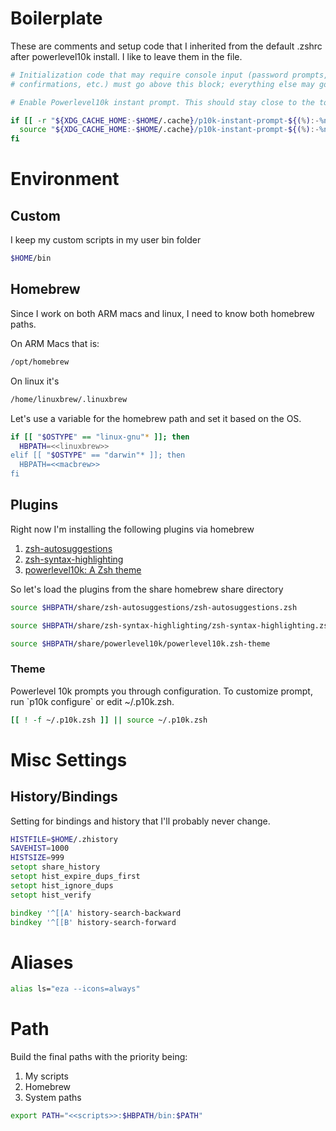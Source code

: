 * Boilerplate
These are comments and setup code that I inherited from the default .zshrc after powerlevel10k install. I like to leave them in the file.

#+BEGIN_SRC zsh :tangle .zshrc
# Initialization code that may require console input (password prompts, [y/n]
# confirmations, etc.) must go above this block; everything else may go below.

# Enable Powerlevel10k instant prompt. This should stay close to the top of ~/.zshrc.

#+END_SRC

#+BEGIN_SRC zsh :tangle .zshrc
if [[ -r "${XDG_CACHE_HOME:-$HOME/.cache}/p10k-instant-prompt-${(%):-%n}.zsh" ]]; then
  source "${XDG_CACHE_HOME:-$HOME/.cache}/p10k-instant-prompt-${(%):-%n}.zsh"
fi
#+END_SRC
* Environment
** Custom
I keep my custom scripts in my user bin folder
#+BEGIN_SRC zsh :noweb-ref scripts :noweb no-export
$HOME/bin
#+END_SRC
** Homebrew
Since I work on both ARM macs and linux, I need to know both homebrew paths.

On ARM Macs that is:

#+BEGIN_SRC zsh :noweb-ref macbrew :noweb no-export
/opt/homebrew
#+END_SRC

On linux it's

#+BEGIN_SRC zsh :noweb-ref linuxbrew
/home/linuxbrew/.linuxbrew
#+END_SRC

Let's use a variable for the homebrew path and set it based on the OS.

#+BEGIN_SRC zsh :noweb strip-export :tangle .zshrc
if [[ "$OSTYPE" == "linux-gnu"* ]]; then
  HBPATH=<<linuxbrew>>
elif [[ "$OSTYPE" == "darwin"* ]]; then
  HBPATH=<<macbrew>>
fi
#+END_SRC

** Plugins
Right now I'm installing the following plugins via homebrew
1. [[https://github.com/zsh-users/zsh-autosuggestions][zsh-autosuggestions]]
2. [[https://github.com/zsh-users/zsh-syntax-highlighting][zsh-syntax-highlighting]]
3. [[https://github.com/romkatv/powerlevel10k][powerlevel10k: A Zsh theme]]

So let's load the plugins from the share homebrew share directory
#+BEGIN_SRC zsh :tangle .zshrc
source $HBPATH/share/zsh-autosuggestions/zsh-autosuggestions.zsh
#+END_SRC
#+BEGIN_SRC zsh :tangle .zshrc
source $HBPATH/share/zsh-syntax-highlighting/zsh-syntax-highlighting.zsh
#+END_SRC
#+BEGIN_SRC zsh :tangle .zshrc
source $HBPATH/share/powerlevel10k/powerlevel10k.zsh-theme
#+END_SRC
*** Theme
Powerlevel 10k prompts you through configuration. To customize prompt, run `p10k configure` or edit ~/.p10k.zsh.

#+BEGIN_SRC zsh :tangle .zshrc
[[ ! -f ~/.p10k.zsh ]] || source ~/.p10k.zsh
#+END_SRC

* Misc Settings
** History/Bindings
Setting for bindings and history that I'll probably never change.
#+BEGIN_SRC zsh :tangle .zshrc
HISTFILE=$HOME/.zhistory
SAVEHIST=1000
HISTSIZE=999
setopt share_history
setopt hist_expire_dups_first
setopt hist_ignore_dups
setopt hist_verify

bindkey '^[[A' history-search-backward
bindkey '^[[B' history-search-forward
#+END_SRC

* Aliases
#+BEGIN_SRC zsh :tangle .zshrc
alias ls="eza --icons=always"
#+END_SRC

* Path
Build the final paths with the priority being:
1. My scripts
2. Homebrew
3. System paths

#+BEGIN_SRC zsh :tangle .zshrc :noweb strip-export
export PATH="<<scripts>>:$HBPATH/bin:$PATH"
#+END_SRC
